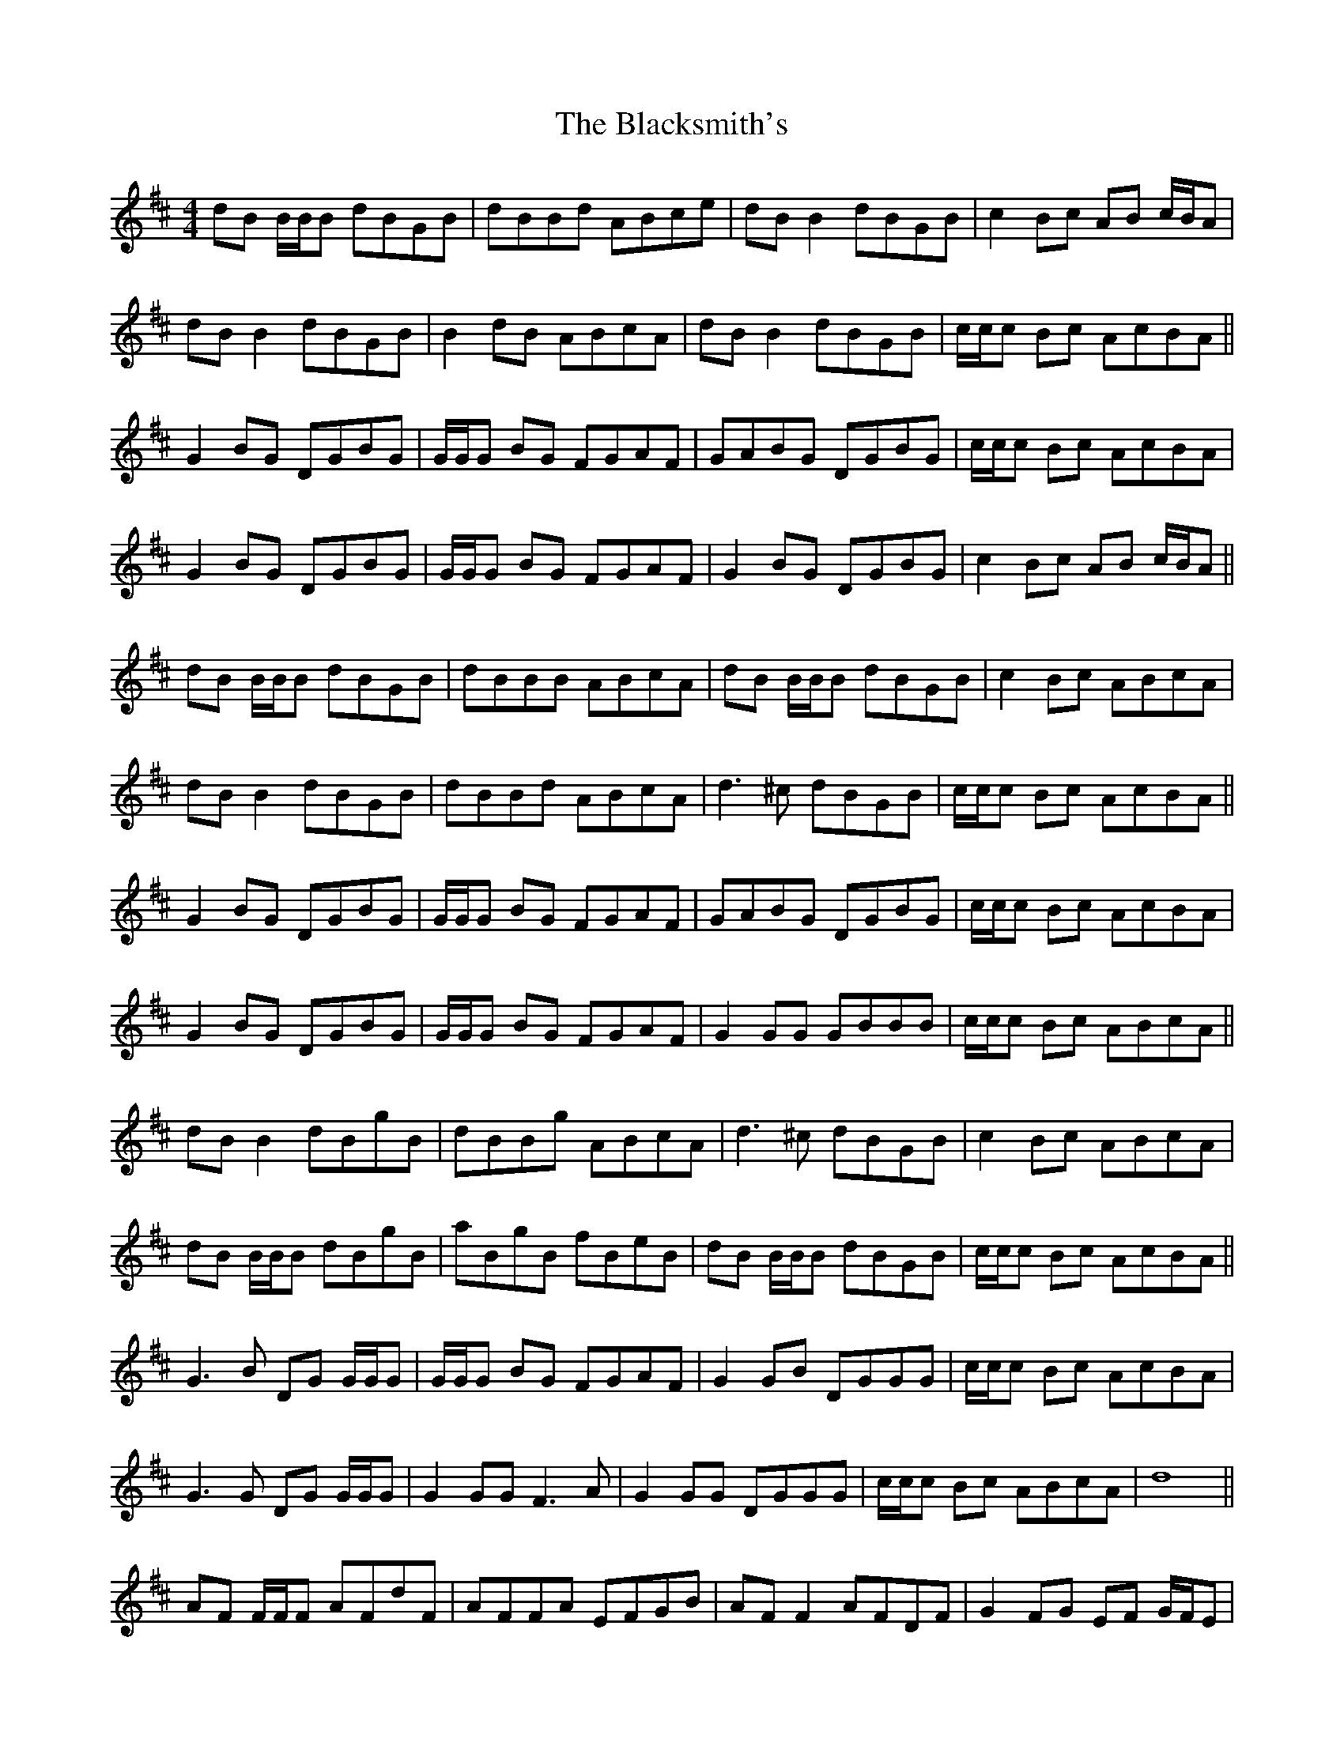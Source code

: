 X: 3978
T: Blacksmith's, The
R: reel
M: 4/4
K: Dmajor
dB B/B/B dBGB|dBBd ABce|dB B2 dBGB|c2 Bc AB c/B/A|
dB B2 dBGB|B2 dB ABcA|dB B2 dBGB|c/c/c Bc AcBA||
G2 BG DGBG|G/G/G BG FGAF|GABG DGBG|c/c/c Bc AcBA|
G2 BG DGBG|G/G/G BG FGAF|G2 BG DGBG|c2 Bc AB c/B/A||
dB B/B/B dBGB|dBBB ABcA|dB B/B/B dBGB|c2 Bc ABcA|
dB B2 dBGB|dBBd ABcA|d3 ^c dBGB|c/c/c Bc AcBA||
G2 BG DGBG|G/G/G BG FGAF|GABG DGBG|c/c/c Bc AcBA|
G2 BG DGBG|G/G/G BG FGAF|G2 GG GBBB|c/c/c Bc ABcA||
dB B2 dBgB|dBBg ABcA|d3 ^c dBGB|c2 Bc ABcA|
dB B/B/B dBgB|aBgB fBeB|dB B/B/B dBGB|c/c/c Bc AcBA||
G3 B DG G/G/G|G/G/G BG FGAF|G2 GB DGGG|c/c/c Bc AcBA|
G3 G DG G/G/G|G2 GG F3 A|G2 GG DGGG|c/c/c Bc ABcA|d8||
AF F/F/F AFdF|AFFA EFGB|AF F2 AFDF|G2 FG EF G/F/E|
AF F2 AFdF|F2 AF EFGE|AF F2 AFDF|G/G/G FG EGFE||
D2 FD A,DFD|D/D/D FD CDEC|DEFD A,DFD|G/G/G FG EGFE|
D2 FD A,DFD|D/D/D FD CDEC|D2 FD A,DFD|G2 FG EF G/F/E||
AF F/F/F AFdF|AFFF EFGE|AF F/F/F AFDF|G2 FG EFGE|
AF F2 AFdF|AFFA EFGE|A3 ^G AFDF|G/G/G FG EGFE||
D2 FD A,DFD|D/D/D FD CDEC|DEFD A,DFD|G/G/G FG EGFE|
D2 FD A,DFD|D/D/D FD CDEC|D2 DD DFFF|G/G/G FG EFGE||
AF F2 AFdF|AFFd EFGE|A3 ^G AFDF|G2 FG EFGE|
AF F/F/F AFdF|eFdF cFBF|AF F/F/F AFDF|G/G/G FG EGFE||
D3 F A,D D/D/D|D/D/D FD CDEC|D2 DF A,DDD|G/G/G FG EGFE|
D3 D A,D D/D/D|D2 DD C3 E|D2 DD A,DDD|G/G/G FG EFGE|A8||


